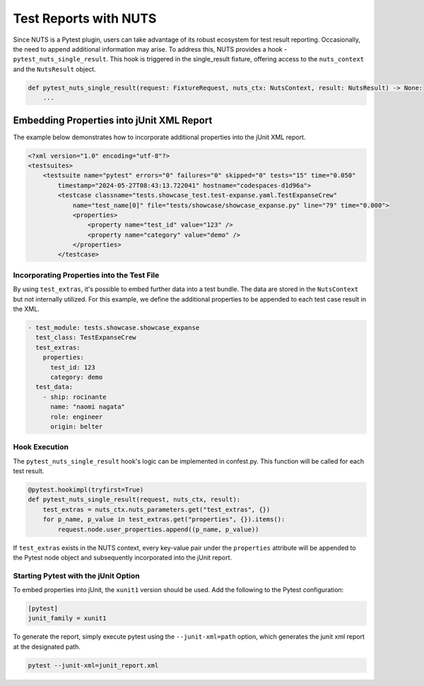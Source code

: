 Test Reports with NUTS 
======================

Since NUTS is a Pytest plugin, users can take advantage of its robust ecosystem for test result reporting. Occasionally, the need to append additional information may arise.
To address this, NUTS provides a hook - ``pytest_nuts_single_result``. This hook is triggered in the single_result fixture, offering access to the ``nuts_context`` and the ``NutsResult`` object.

.. code:: python

    def pytest_nuts_single_result(request: FixtureRequest, nuts_ctx: NutsContext, result: NutsResult) -> None:
        ...

Embedding Properties into jUnit XML Report
------------------------------------------

The example below demonstrates how to incorporate additional properties into the jUnit XML report.

.. code:: xml

    <?xml version="1.0" encoding="utf-8"?>
    <testsuites>
        <testsuite name="pytest" errors="0" failures="0" skipped="0" tests="15" time="0.050"
            timestamp="2024-05-27T08:43:13.722041" hostname="codespaces-d1d96a">
            <testcase classname="tests.showcase_test.test-expanse.yaml.TestExpanseCrew"
                name="test_name[0]" file="tests/showcase/showcase_expanse.py" line="79" time="0.000">
                <properties>
                    <property name="test_id" value="123" />
                    <property name="category" value="demo" />
                </properties>
            </testcase>


Incorporating Properties into the Test File
...........................................


By using ``test_extras``, it's possible to embed further data into a test bundle. The data are stored in the ``NutsContext`` but not internally utilized. 
For this example, we define the additional properties to be appended to each test case result in the XML.

.. code:: yaml

  - test_module: tests.showcase.showcase_expanse
    test_class: TestExpanseCrew
    test_extras:
      properties:
        test_id: 123
        category: demo
    test_data:
      - ship: rocinante
        name: "naomi nagata"
        role: engineer
        origin: belter


Hook Execution
..............

The ``pytest_nuts_single_result`` hook's logic can be implemented in confest.py. This function will be called for each test result.

.. code:: python

    @pytest.hookimpl(tryfirst=True)
    def pytest_nuts_single_result(request, nuts_ctx, result):
        test_extras = nuts_ctx.nuts_parameters.get("test_extras", {})
        for p_name, p_value in test_extras.get("properties", {}).items():
            request.node.user_properties.append((p_name, p_value))

If ``test_extras`` exists in the NUTS context, every key-value pair under the ``properties`` attribute will be appended to the Pytest node object and subsequently incorporated into the jUnit report.


Starting Pytest with the jUnit Option
.....................................

To embed properties into jUnit, the ``xunit1`` version should be used. Add the following to the Pytest configuration:

.. code:: ini

  [pytest]
  junit_family = xunit1

To generate the report, simply execute pytest using the ``--junit-xml=path`` option, which generates the junit xml report at the designated path.


.. code:: shell
  
  pytest --junit-xml=junit_report.xml
